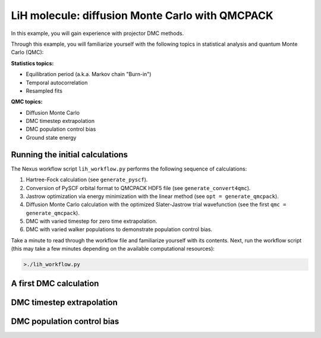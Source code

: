 LiH molecule: diffusion Monte Carlo with QMCPACK
================================================

In this example, you will gain experience with projector DMC methods.

Through this example, you will familiarize yourself with the following 
topics in statistical analysis and quantum Monte Carlo (QMC):


**Statistics topics:**

* Equilibration period (a.k.a. Markov chain "Burn-in")
* Temporal autocorrelation
* Resampled fits

**QMC topics:**

* Diffusion Monte Carlo
* DMC timestep extrapolation
* DMC population control bias
* Ground state energy


Running the initial calculations
--------------------------------
The Nexus workflow script ``lih_workflow.py`` performs the following sequence 
of calculations:

1. Hartree-Fock calculation (see ``generate_pyscf``).
2. Conversion of PySCF orbital format to QMCPACK HDF5 file (see ``generate_convert4qmc``).
3. Jastrow optimization via energy minimization with the linear method (see ``opt = generate_qmcpack``).
4. Diffusion Monte Carlo calculation with the optimized Slater-Jastrow trial wavefunction (see the first ``qmc = generate_qmcpack``).
5. DMC with varied timestep for zero time extrapolation.
6. DMC with varied walker populations to demonstrate population control bias.

Take a minute to read through the workflow file and familiarize yourself 
with its contents.  Next, run the workflow script (this may take a few 
minutes depending on the available computational resources):

.. code-block:: bash

  >./lih_workflow.py



A first DMC calculation
-----------------------


DMC timestep extrapolation
--------------------------


DMC population control bias
---------------------------





